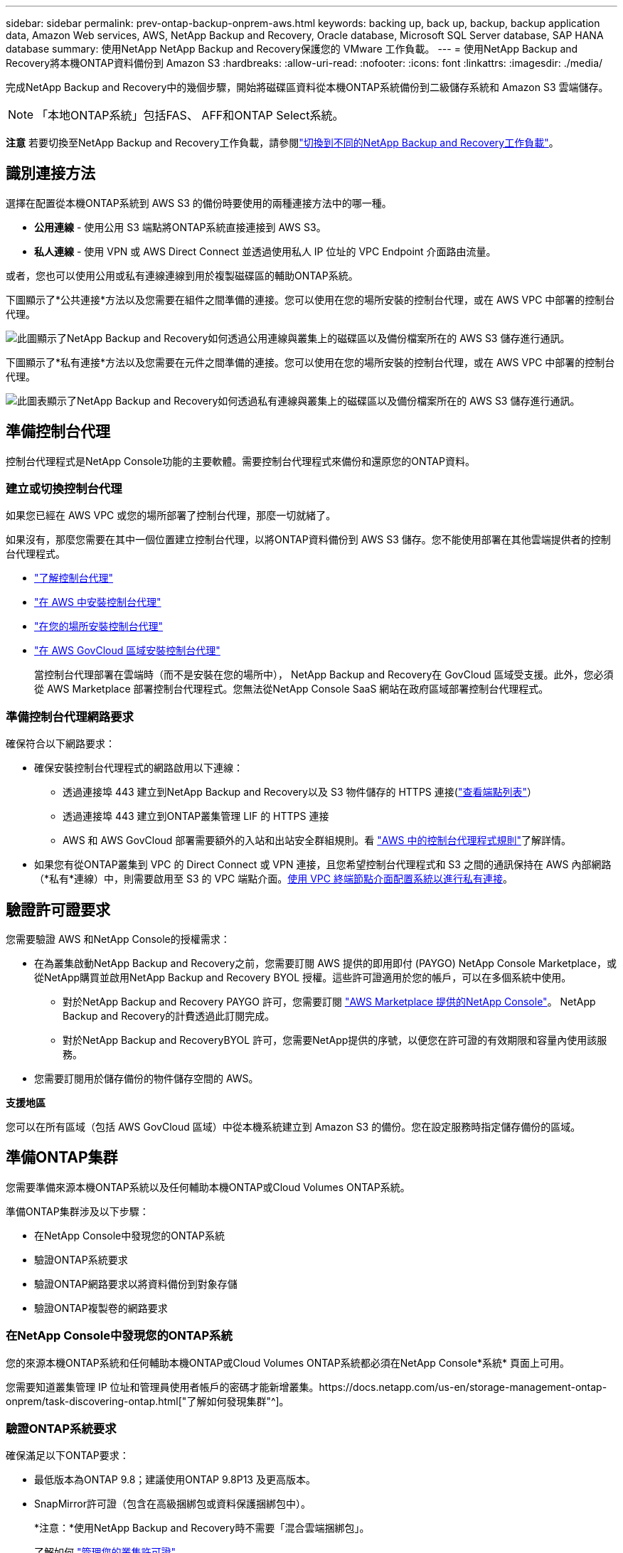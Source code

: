 ---
sidebar: sidebar 
permalink: prev-ontap-backup-onprem-aws.html 
keywords: backing up, back up, backup, backup application data, Amazon Web services, AWS, NetApp Backup and Recovery, Oracle database, Microsoft SQL Server database, SAP HANA database 
summary: 使用NetApp NetApp Backup and Recovery保護您的 VMware 工作負載。 
---
= 使用NetApp Backup and Recovery將本機ONTAP資料備份到 Amazon S3
:hardbreaks:
:allow-uri-read: 
:nofooter: 
:icons: font
:linkattrs: 
:imagesdir: ./media/


[role="lead"]
完成NetApp Backup and Recovery中的幾個步驟，開始將磁碟區資料從本機ONTAP系統備份到二級儲存系統和 Amazon S3 雲端儲存。


NOTE: 「本地ONTAP系統」包括FAS、 AFF和ONTAP Select系統。

[]
====
*注意* 若要切換至NetApp Backup and Recovery工作負載，請參閱link:br-start-switch-ui.html["切換到不同的NetApp Backup and Recovery工作負載"]。

====


== 識別連接方法

選擇在配置從本機ONTAP系統到 AWS S3 的備份時要使用的兩種連接方法中的哪一種。

* *公用連線* - 使用公用 S3 端點將ONTAP系統直接連接到 AWS S3。
* *私人連線* - 使用 VPN 或 AWS Direct Connect 並透過使用私人 IP 位址的 VPC Endpoint 介面路由流量。


或者，您也可以使用公用或私有連線連線到用於複製磁碟區的輔助ONTAP系統。

下圖顯示了*公共連接*方法以及您需要在組件之間準備的連接。您可以使用在您的場所安裝的控制台代理，或在 AWS VPC 中部署的控制台代理。

image:diagram_cloud_backup_onprem_aws_public.png["此圖顯示了NetApp Backup and Recovery如何透過公用連線與叢集上的磁碟區以及備份檔案所在的 AWS S3 儲存進行通訊。"]

下圖顯示了*私有連接*方法以及您需要在元件之間準備的連接。您可以使用在您的場所安裝的控制台代理，或在 AWS VPC 中部署的控制台代理。

image:diagram_cloud_backup_onprem_aws_private.png["此圖表顯示了NetApp Backup and Recovery如何透過私有連線與叢集上的磁碟區以及備份檔案所在的 AWS S3 儲存進行通訊。"]



== 準備控制台代理

控制台代理程式是NetApp Console功能的主要軟體。需要控制台代理程式來備份和還原您的ONTAP資料。



=== 建立或切換控制台代理

如果您已經在 AWS VPC 或您的場所部署了控制台代理，那麼一切就緒了。

如果沒有，那麼您需要在其中一個位置建立控制台代理，以將ONTAP資料備份到 AWS S3 儲存。您不能使用部署在其他雲端提供者的控制台代理程式。

* https://docs.netapp.com/us-en/console-setup-admin/concept-connectors.html["了解控制台代理"^]
* https://docs.netapp.com/us-en/console-setup-admin/task-quick-start-connector-aws.html["在 AWS 中安裝控制台代理"^]
* https://docs.netapp.com/us-en/console-setup-admin/task-quick-start-connector-on-prem.html["在您的場所安裝控制台代理"^]
* https://docs.netapp.com/us-en/console-setup-admin/task-install-restricted-mode.html["在 AWS GovCloud 區域安裝控制台代理"^]
+
當控制台代理部署在雲端時（而不是安裝在您的場所中）， NetApp Backup and Recovery在 GovCloud 區域受支援。此外，您必須從 AWS Marketplace 部署控制台代理程式。您無法從NetApp Console SaaS 網站在政府區域部署控制台代理程式。





=== 準備控制台代理網路要求

確保符合以下網路要求：

* 確保安裝控制台代理程式的網路啟用以下連線：
+
** 透過連接埠 443 建立到NetApp Backup and Recovery以及 S3 物件儲存的 HTTPS 連接(https://docs.netapp.com/us-en/console-setup-admin/task-set-up-networking-aws.html#endpoints-contacted-for-day-to-day-operations["查看端點列表"^]）
** 透過連接埠 443 建立到ONTAP叢集管理 LIF 的 HTTPS 連接
** AWS 和 AWS GovCloud 部署需要額外的入站和出站安全群組規則。看 https://docs.netapp.com/us-en/console-setup-admin/reference-ports-aws.html["AWS 中的控制台代理程式規則"^]了解詳情。


* 如果您有從ONTAP叢集到 VPC 的 Direct Connect 或 VPN 連接，且您希望控制台代理程式和 S3 之間的通訊保持在 AWS 內部網路（*私有*連線）中，則需要啟用至 S3 的 VPC 端點介面。<<使用 VPC 終端節點介面配置系統以進行私有連接>>。




== 驗證許可證要求

您需要驗證 AWS 和NetApp Console的授權需求：

* 在為叢集啟動NetApp Backup and Recovery之前，您需要訂閱 AWS 提供的即用即付 (PAYGO) NetApp Console Marketplace，或從NetApp購買並啟用NetApp Backup and Recovery BYOL 授權。這些許可證適用於您的帳戶，可以在多個系統中使用。
+
** 對於NetApp Backup and Recovery PAYGO 許可，您需要訂閱 https://aws.amazon.com/marketplace/pp/prodview-oorxakq6lq7m4?sr=0-8&ref_=beagle&applicationId=AWSMPContessa["AWS Marketplace 提供的NetApp Console"^]。  NetApp Backup and Recovery的計費透過此訂閱完成。
** 對於NetApp Backup and RecoveryBYOL 許可，您需要NetApp提供的序號，以便您在許可證的有效期限和容量內使用該服務。


* 您需要訂閱用於儲存備份的物件儲存空間的 AWS。


*支援地區*

您可以在所有區域（包括 AWS GovCloud 區域）中從本機系統建立到 Amazon S3 的備份。您在設定服務時指定儲存備份的區域。



== 準備ONTAP集群

您需要準備來源本機ONTAP系統以及任何輔助本機ONTAP或Cloud Volumes ONTAP系統。

準備ONTAP集群涉及以下步驟：

* 在NetApp Console中發現您的ONTAP系統
* 驗證ONTAP系統要求
* 驗證ONTAP網路要求以將資料備份到對象存儲
* 驗證ONTAP複製卷的網路要求




=== 在NetApp Console中發現您的ONTAP系統

您的來源本機ONTAP系統和任何輔助本機ONTAP或Cloud Volumes ONTAP系統都必須在NetApp Console*系統* 頁面上可用。

您需要知道叢集管理 IP 位址和管理員使用者帳戶的密碼才能新增叢集。https://docs.netapp.com/us-en/storage-management-ontap-onprem/task-discovering-ontap.html["了解如何發現集群"^]。



=== 驗證ONTAP系統要求

確保滿足以下ONTAP要求：

* 最低版本為ONTAP 9.8；建議使用ONTAP 9.8P13 及更高版本。
* SnapMirror許可證（包含在高級捆綁包或資料保護捆綁包中）。
+
*注意：*使用NetApp Backup and Recovery時不需要「混合雲端捆綁包」。

+
了解如何 https://docs.netapp.com/us-en/ontap/system-admin/manage-licenses-concept.html["管理您的叢集許可證"^]。

* 時間和時區設定正確。了解如何 https://docs.netapp.com/us-en/ontap/system-admin/manage-cluster-time-concept.html["配置叢集時間"^]。
* 如果要複製數據，則應在複製資料之前驗證來源系統和目標系統是否運行相容的ONTAP版本。
+
https://docs.netapp.com/us-en/ontap/data-protection/compatible-ontap-versions-snapmirror-concept.html["查看與SnapMirror關係相容的ONTAP版本"^]。





=== 驗證ONTAP網路要求以將資料備份到對象存儲

您必須在連接到物件儲存的系統上配置以下要求。

* 對於扇出備份架構，請在主系統上配置以下設定。
* 對於級聯備份架構，請在_輔助_系統上設定下列設定。


需滿足以下ONTAP集群網路需求：

* 叢集需要從控制台代理到叢集管理 LIF 的入站 HTTPS 連線。
* 每個託管要備份的磁碟區的ONTAP節點上都需要一個叢集間 LIF。這些群集間 LIF 必須能夠存取物件儲存。
+
叢集透過連接埠 443 啟動從叢集間 LIF 到 Amazon S3 儲存的出站 HTTPS 連接，以執行備份和還原作業。ONTAP從物件儲存讀取和寫入資料 - 物件儲存從不啟動，它只是回應。

* 群集間 LIF 必須與ONTAP用於連接物件儲存的 _IPspace_ 相關聯。 https://docs.netapp.com/us-en/ontap/networking/standard_properties_of_ipspaces.html["了解有關 IP 空間的更多信息"^] 。
+
當您設定NetApp Backup and Recovery時，系統會提示您輸入要使用的 IP 空間。您應該選擇與這些 LIF 關聯的 IP 空間。這可能是「預設」 IP 空間或您建立的自訂 IP 空間。

+
如果您使用的 IP 空間與「預設」不同，那麼您可能需要建立靜態路由來存取物件儲存。

+
IP 空間內的所有叢集間 LIF 都必須具有物件儲存的存取權限。如果您無法為目前 IP 空間配置此功能，則需要建立一個專用 IP 空間，其中所有群集間 LIF 都可以存取物件儲存。

* 必須為磁碟區所在的儲存虛擬機器設定 DNS 伺服器。了解如何 https://docs.netapp.com/us-en/ontap/networking/configure_dns_services_auto.html["為 SVM 配置 DNS 服務"^]。
* 如有必要，請更新防火牆規則，以允許NetApp Backup and Recovery透過連接埠 443 從ONTAP連接到物件存儲，並透過連接埠 53（TCP/UDP）從儲存虛擬機器到 DNS 伺服器的名稱解析流量。
* 如果您在 AWS 中使用私有 VPC 介面端點進行 S3 連接，那麼為了使用 HTTPS/443，您需要將 S3 端點憑證載入到ONTAP叢集中。<<使用 VPC 終端節點介面配置系統以進行私有連接>>。  *[確保您的ONTAP叢集有權存取 S3 儲存桶。




=== 驗證ONTAP複製卷的網路要求

如果您打算使用NetApp Backup and Recovery在輔助ONTAP系統上建立複製卷，請確保來源系統和目標系統符合下列網路需求。



==== 本地ONTAP網路需求

* 如果叢集位於您的場所，您應該從公司網路連接到雲端提供者中的虛擬網路。這通常是 VPN 連線。
* ONTAP叢集必須滿足額外的子網路、連接埠、防火牆和叢集要求。
+
由於您可以複製到Cloud Volumes ONTAP或本機系統，因此請查看本機ONTAP系統的對等需求。 https://docs.netapp.com/us-en/ontap-sm-classic/peering/reference_prerequisites_for_cluster_peering.html["查看ONTAP文件中的叢集對等前提條件"^] 。





==== Cloud Volumes ONTAP網路需求

* 實例的安全性群組必須包含所需的入站和出站規則：具體來說，ICMP 和連接埠 11104 和 11105 的規則。這些規則包含在預先定義的安全性群組中。




== 準備 Amazon S3 作為備份目標

準備 Amazon S3 作為備份目標涉及以下步驟：

* 設定 S3 權限。
* （可選）創建您自己的 S3 儲存桶。  （如果您願意，該服務將為您建立儲存桶。）
* （可選）設定客戶管理的 AWS 金鑰以進行資料加密。
* （可選）使用 VPC 終端節點介面配置系統以進行私人連接。




=== 設定 S3 權限

您需要設定兩組權限：

* 控制台代理程式建立和管理 S3 儲存桶的權限。
* 本地ONTAP叢集的權限，以便它可以讀取和寫入 S3 儲存桶的資料。


.步驟
. 確保控制台代理具有所需的權限。有關詳細信息，請參閱 https://docs.netapp.com/us-en/console-setup-admin/reference-permissions-aws.html["NetApp Console策略權限"^]。
+

NOTE: 在 AWS 中國區域建立備份時，您需要將 IAM 政策中所有_Resource_部分下的 AWS 資源名稱「arn」從「aws」變更為「aws-cn」；例如 `arn:aws-cn:s3:::netapp-backup-*`。

. 當您啟動服務時，備份精靈會提示您輸入存取金鑰和金鑰。這些憑證會傳遞到ONTAP集群，以便ONTAP可以將資料備份和還原到 S3 儲存桶。為此，您需要建立具有以下權限的 IAM 使用者。
+
請參閱 https://docs.aws.amazon.com/IAM/latest/UserGuide/id_roles_create_for-user.html["AWS 文件：建立角色以將權限委託給 IAM 用戶"^]。

+
[%collapsible]
====
[source, json]
----
{
    "Version": "2012-10-17",
     "Statement": [
        {
           "Action": [
                "s3:GetObject",
                "s3:PutObject",
                "s3:DeleteObject",
                "s3:ListBucket",
                "s3:ListAllMyBuckets",
                "s3:GetBucketLocation",
                "s3:PutEncryptionConfiguration"
            ],
            "Resource": "arn:aws:s3:::netapp-backup-*",
            "Effect": "Allow",
            "Sid": "backupPolicy"
        },
        {
            "Action": [
                "s3:ListBucket",
                "s3:GetBucketLocation"
            ],
            "Resource": "arn:aws:s3:::netapp-backup*",
            "Effect": "Allow"
        },
        {
            "Action": [
                "s3:GetObject",
                "s3:PutObject",
                "s3:DeleteObject",
                "s3:ListAllMyBuckets",
                "s3:PutObjectTagging",
                "s3:GetObjectTagging",
                "s3:RestoreObject",
                "s3:GetBucketObjectLockConfiguration",
                "s3:GetObjectRetention",
                "s3:PutBucketObjectLockConfiguration",
                "s3:PutObjectRetention"
            ],
            "Resource": "arn:aws:s3:::netapp-backup*/*",
            "Effect": "Allow"
        }
    ]
}
----
====




=== 建立您自己的儲存桶

預設情況下，該服務會為您建立儲存桶。或者，如果您想使用自己的儲存桶，您可以在啟動備份啟動精靈之前建立它們，然後在精靈中選擇這些儲存桶。

link:prev-ontap-protect-journey.html["了解有關創建您自己的存儲桶的更多信息"^]。

如果您建立自己的儲存桶，則應使用儲存桶名稱「netapp-backup」。如果您需要使用自訂名稱，請編輯 `ontapcloud-instance-policy-netapp-backup`IAMRole 用於現有的 CVO，並將下列清單新增至 S3 權限。您需要包括 `"Resource": "arn:aws:s3:::*"`並分配與儲存桶關聯的所有必要權限。

[%collapsible]
====
「操作」：[「S3：ListBucket」「S3：GetBucketLocation」]「資源」：「arn：aws：s3 ::: *”，“效果”：“允許”}，{“操作”：[“S3：GetObject”，“S3：PutObject”，“S3：DeleteObject”，“S3：ListAllMyBuckets”，“S3：PutObjectTagging”，“S3：GetObjectTagging”，“S3：RestoreOO bject”，“S3：GetBucketObjectLockConfiguration”，“S3：GetObjectRetention”，“S3：PutBucketObjectLockConfiguration”，“S3：PutObjectRetention”]“資源”：“arn：aws：s3 ::: *”，

====


=== 設定客戶管理的 AWS 金鑰以進行資料加密

如果您想使用預設的 Amazon S3 加密金鑰來加密您的本機叢集和 S3 儲存桶之間傳遞的數據，那麼您已經完成了所有設置，因為預設安裝使用這種類型的加密。

如果您想使用自己的客戶管理金鑰進行資料加密而不是使用預設金鑰，那麼您需要在啟動NetApp Backup and Recovery精靈之前設定加密管理金鑰。

https://docs.netapp.com/us-en/storage-management-cloud-volumes-ontap/task-setting-up-kms.html["請參閱如何在Cloud Volumes ONTAP中使用您自己的 Amazon 加密金鑰"^]。

https://docs.netapp.com/us-en/console-setup-admin/task-install-connector-aws-bluexp.html#configure-encryption-settings["請參閱如何在NetApp Backup and Recovery中使用您自己的 Amazon 加密金鑰"^]。



=== 使用 VPC 終端節點介面配置系統以進行私有連接

如果您想使用標準公共互聯網連接，那麼所有權限都由控制台代理設置，您無需執行任何其他操作。

如果您希望透過網路從本機資料中心到 VPC 建立更安全的連接，則可以在備份啟動精靈中選擇 AWS PrivateLink 連接。如果您打算使用 VPN 或 AWS Direct Connect 透過使用私人 IP 位址的 VPC 終端節點介面連接您的本機系統，則需要它。

.步驟
. 使用 Amazon VPC 控制台或命令列建立介面終端節點配置。 https://docs.aws.amazon.com/AmazonS3/latest/userguide/privatelink-interface-endpoints.html["請參閱有關使用 AWS PrivateLink for Amazon S3 的詳細信息"^] 。
. 修改與控制台代理程式關聯的安全性群組配置。您必須將策略變更為“自訂”（從“完全存取”），並且您必須<<設定 S3 權限,從備份策略新增 S3 權限>>如前所示。
+
如果您使用連接埠 80（HTTP）與私有端點進行通信，則一切就緒。現在您可以在叢集上啟用NetApp Backup and Recovery。

+
如果您使用連接埠 443（HTTPS）與私有端點通信，則必須從 VPC S3 端點複製憑證並將其新增至您的ONTAP集群，如接下來的 4 個步驟所示。

. 從 AWS 控制台取得端點的 DNS 名稱。
. 從 VPC S3 端點取得憑證。你可以透過以下方式做到這一點 https://docs.netapp.com/us-en/console-setup-admin/task-maintain-connectors.html#connect-to-the-linux-vm["登入託管控制台代理的虛擬機"^]並運行以下命令。輸入端點的 DNS 名稱時，在開頭新增“bucket”，取代“*”：
+
[source, text]
----
[ec2-user@ip-10-160-4-68 ~]$ openssl s_client -connect bucket.vpce-0ff5c15df7e00fbab-yxs7lt8v.s3.us-west-2.vpce.amazonaws.com:443 -showcerts
----
. 從此指令的輸出中，複製 S3 憑證的資料（BEGIN / END CERTIFICATE 標籤之間（包括 BEGIN / END CERTIFICATE 標籤）的所有資料）：
+
[source, text]
----
Certificate chain
0 s:/CN=s3.us-west-2.amazonaws.com`
   i:/C=US/O=Amazon/OU=Server CA 1B/CN=Amazon
-----BEGIN CERTIFICATE-----
MIIM6zCCC9OgAwIBAgIQA7MGJ4FaDBR8uL0KR3oltTANBgkqhkiG9w0BAQsFADBG
…
…
GqvbOz/oO2NWLLFCqI+xmkLcMiPrZy+/6Af+HH2mLCM4EsI2b+IpBmPkriWnnxo=
-----END CERTIFICATE-----
----
. 登入ONTAP叢集 CLI 並使用以下命令套用您複製的憑證（取代您自己的儲存虛擬機器名稱）：
+
[source, text]
----
cluster1::> security certificate install -vserver cluster1 -type server-ca
Please enter Certificate: Press <Enter> when done
----




== 啟動ONTAP磁碟區上的備份

隨時直接從您的本機系統啟動備份。

嚮導將引導您完成以下主要步驟：

* <<選擇要備份的捲>>
* <<定義備份策略>>
* <<檢查您的選擇>>


您還可以<<顯示 API 命令>>在審查步驟中，您可以複製程式碼來自動為未來的系統啟動備份。



=== 啟動精靈

.步驟
. 使用以下方式之一存取啟動備份和復原精靈：
+
** 從控制台*系統*頁面中，選擇系統，然後選擇右側面板中備份和還原旁邊的*啟用>備份磁碟區*。
+
如果備份的 Amazon S3 目標作為系統存在於控制台*系統*頁面上，則可以將ONTAP叢集拖曳到 Amazon S3 物件儲存上。

** 在備份和復原欄中選擇*卷*。從磁碟區選項卡中，選擇*操作*image:icon-action.png["操作圖示"]圖示並選擇單一磁碟區（尚未啟用複製或備份到物件儲存）的*啟動備份*。


+
精靈的介紹頁面顯示保護選項，包括本機快照、複製和備份。如果您在此步驟中選擇了第二個選項，則會出現「定義備份策略」頁面，其中選擇一個磁碟區。

. 繼續以下選項：
+
** 如果您已經有控制台代理，那麼一切就緒了。只需選擇*下一步*。
** 如果您還沒有控制台代理，則會出現「新增控制台代理」選項。參考<<準備控制台代理>>。






=== 選擇要備份的捲

選擇您想要保護的磁碟區。受保護的磁碟區是具有以下一項或多項的磁碟區：快照策略、複製策略、備份到物件策略。

您可以選擇保護FlexVol或FlexGroup磁碟區；但是，在啟動系統備份時不能選擇這些磁碟區的混合。了解如何link:prev-ontap-backup-manage.html["啟動系統中附加磁碟區的備份"]（FlexVol或FlexGroup）在為初始磁碟區配置備份後。

[NOTE]
====
* 您一次只能在單一FlexGroup磁碟區上啟動備份。
* 您選擇的捲必須具有相同的SnapLock設定。所有磁碟區都必須啟用SnapLock Enterprise或停用SnapLock 。


====
.步驟
如果您選擇的磁碟區已經套用了快照或複製策略，那麼您稍後選擇的策略將覆寫這些現有策略。

. 在「選擇卷」頁面中，選擇要保護的一個或多個磁碟區。
+
** 或者，過濾行以僅顯示具有特定卷類型、樣式等的捲，以便更輕鬆地進行選擇。
** 選擇第一個磁碟區後，您可以選擇所有FlexVol磁碟區（FlexGroup磁碟區一次只能選擇一個）。若要備份所有現有的FlexVol卷，請先選取一個卷，然後選取標題行中的框。
** 若要備份單一卷，請選取每個卷對應的複選框。


. 選擇“下一步”。




=== 定義備份策略

定義備份策略涉及設定以下選項：

* 您是否需要一個或所有備份選項：本機快照、複製和備份到物件存儲
* 架構
* 本機快照策略
* 複製目標和策略
+

NOTE: 如果您選擇的磁碟區具有與您在此步驟中選擇的策略不同的快照和複製策略，則現有策略將被覆寫。

* 備份到物件儲存資訊（提供者、加密、網路、備份策略和匯出選項）。


.步驟
. 在「定義備份策略」頁面中，選擇以下一項或全部。預設情況下，所有三個都被選中：
+
** *本機快照*：如果您正在執行複製或備份到物件存儲，則必須建立本機快照。
** *複製*：在另一個ONTAP儲存系統上建立複製磁碟區。
** *備份*：將磁碟區備份到物件儲存。


. *架構*：如果您選擇複製和備份，請選擇下列資訊流之一：
+
** *級聯*：資訊從主存儲流向輔助存儲，再流向物件存儲，再從輔助存儲流向物件存儲。
** *扇出*：資訊從主存儲流向輔助存儲，再從主存儲流向物件存儲。
+
有關這些架構的詳細信息，請參閱link:prev-ontap-protect-journey.html["規劃您的保育之旅"]。



. *本機快照*：選擇現有的快照原則或建立原則。
+

TIP: 若要在啟動快照之前建立自訂策略，請參閱link:br-use-policies-create.html["創建策略"]。

. 若要建立策略，請選擇「建立新策略」並執行下列操作：
+
** 輸入策略的名稱。
** 選擇最多五個時間表，通常頻率不同。
+
*** 對於備份到物件策略，設定 DataLock 和 Ransomware Resilience 設定。有關 DataLock 和勒索軟體恢復的詳細信息，請參閱link:prev-ontap-policy-object-options.html["備份到對象策略設置"]。


** 選擇“*創建*”。


. *複製*：設定以下選項：
+
** *複製目標*：選擇目標系統和 SVM。或者，選擇將新增至複製磁碟區名稱的目標聚合或聚合以及前綴或後綴。
** *複製策略*：選擇現有的複製策略或建立策略。
+

TIP: 若要在啟動複製之前建立自訂策略，請參閱link:br-use-policies-create.html["創建策略"]。

+
若要建立策略，請選擇「建立新策略」並執行下列操作：

+
*** 輸入策略的名稱。
*** 選擇最多五個時間表，通常頻率不同。
*** 選擇“*創建*”。




. *備份到物件*：如果您選擇了*備份*，請設定以下選項：
+
** *提供者*：選擇*Amazon Web Services*。
** *提供者設定*：輸入提供者詳細資訊和將儲存備份的 AWS 區域。
+
存取金鑰和金鑰適用於您建立的 IAM 用戶，用於授予ONTAP叢集對 S3 儲存桶的存取權限。

** *儲存桶*：選擇現有的 S3 儲存桶或建立一個新的。參考 https://docs.netapp.com/us-en/storage-management-s3-storage/task-add-s3-bucket.html["添加 S3 存儲桶"^]。
** *加密金鑰*：如果您建立了新的 S3 儲存桶，請輸入提供者提供給您的加密金鑰資訊。選擇是否使用預設的 Amazon S3 加密金鑰，或從您的 AWS 帳戶中選擇您自己的客戶管理金鑰來管理資料的加密。


+

NOTE: 如果您選擇了現有的儲存桶，加密資訊已經可用，因此您現在無需輸入。

+
** *網路*：選擇 IP 空間，以及是否使用私有端點。預設情況下，私有端點是禁用的。
+
... 您要備份的磁碟區所在的ONTAP叢集中的 IP 空間。此 IP 空間的群集間 LIF 必須具有出站網際網路存取權限。
... 或者，選擇是否使用您先前配置的 AWS PrivateLink。 https://docs.aws.amazon.com/AmazonS3/latest/userguide/privatelink-interface-endpoints.html["查看有關將 AWS PrivateLink 用於 Amazon S3 的詳細信息"^] 。


** *備份策略*：選擇現有的備份策略或建立策略。
+

TIP: 若要在啟動備份之前建立自訂策略，請參閱link:br-use-policies-create.html["創建策略"]。

+
若要建立策略，請選擇「建立新策略」並執行下列操作：

+
*** 輸入策略的名稱。
*** 選擇最多五個時間表，通常頻率不同。
*** 選擇“*創建*”。


** *將現有的 Snapshot 副本匯出到物件儲存作為備份副本*：如果此系統中有任何磁碟區的本機快照副本與您剛剛為此系統選擇的備份計畫標籤（例如，每日、每週等）相匹配，則會顯示此附加提示。選取此方塊可將所有歷史快照複製到物件儲存作為備份文件，以確保對您的磁碟區進行最全面的保護。


. 選擇“下一步”。




=== 檢查您的選擇

這是審查您的選擇並在必要時進行調整的機會。

.步驟
. 在「審核」頁面中，審核您的選擇。
. （可選）選取核取方塊*自動將快照原則標籤與複製和備份策略標籤同步*。這將建立具有與複製和備份策略中的標籤相符的標籤的快照。
. 選擇*啟動備份*。


.結果
NetApp Backup and Recovery開始對您的磁碟區進行初始備份。複製捲和備份檔案的基線傳輸包括主儲存系統資料的完整副本。後續傳輸包含 Snapshot 副本中所含主資料的差異副本。

在目標叢集中建立一個複製卷，該卷將與主儲存卷同步。

S3 儲存桶在您輸入的 S3 存取金鑰和金鑰指示的服務帳戶中創建，並且備份檔案儲存在那裡。顯示磁碟區備份儀表板，以便您可以監控備份的狀態。

您也可以使用link:br-use-monitor-tasks.html["作業監控頁面"^]。



=== 顯示 API 命令

您可能想要顯示並選擇性地複製啟動備份和還原精靈中使用的 API 命令。您可能希望這樣做以便在未來的系統中自動啟動備份。

.步驟
. 從啟動備份和復原精靈中，選擇*查看 API 請求*。
. 若要將指令複製到剪貼簿，請選擇*複製*圖示。

